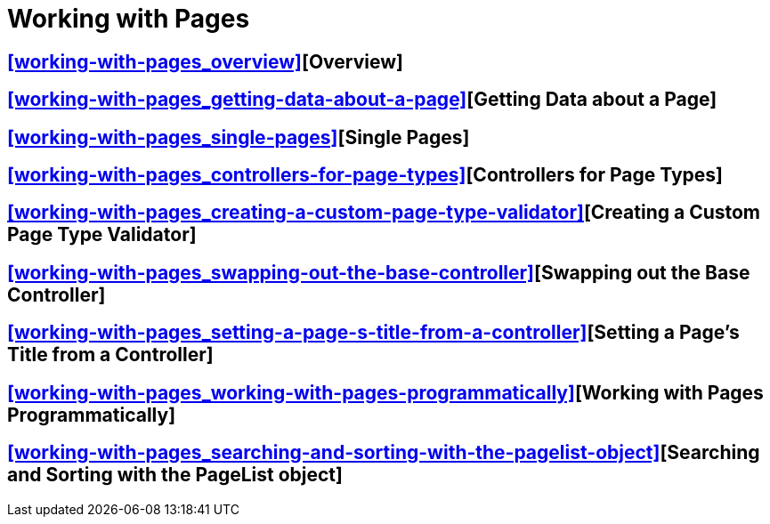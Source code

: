 = Working with Pages

== <<working-with-pages_overview>>[Overview]

== <<working-with-pages_getting-data-about-a-page>>[Getting Data about a Page]

== <<working-with-pages_single-pages>>[Single Pages]

== <<working-with-pages_controllers-for-page-types>>[Controllers for Page Types]

== <<working-with-pages_creating-a-custom-page-type-validator>>[Creating a Custom Page Type Validator]

== <<working-with-pages_swapping-out-the-base-controller>>[Swapping out the Base Controller]

== <<working-with-pages_setting-a-page-s-title-from-a-controller>>[Setting a Page's Title from a Controller]

== <<working-with-pages_working-with-pages-programmatically>>[Working with Pages Programmatically]

== <<working-with-pages_searching-and-sorting-with-the-pagelist-object>>[Searching and Sorting with the PageList object]

